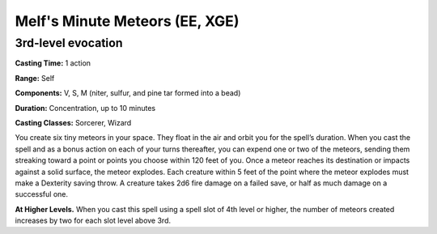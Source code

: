 
.. _srd:melfs-minute-meteors:

Melf's Minute Meteors (EE, XGE)
-------------------------------------------------------------

3rd-level evocation
^^^^^^^^^^^^^^^^^^^

**Casting Time:** 1 action

**Range:** Self

**Components:** V, S, M (niter, sulfur, and pine tar formed
into a bead)

**Duration:** Concentration, up to 10 minutes

**Casting Classes:** Sorcerer, Wizard

You create six tiny meteors in your space. They float in
the air and orbit you for the spell’s duration. When you
cast the spell and as a bonus action on each of your turns
thereafter, you can expend one or two of the meteors, sending
them streaking toward a point or points you choose within 120
feet of you. Once a meteor reaches its destination or impacts
against a solid surface, the meteor explodes. Each creature
within 5 feet of the point where the meteor explodes must
make a Dexterity saving throw. A creature takes 2d6 fire
damage on a failed save, or half as much damage on a
successful one.

**At Higher Levels.** When you cast this spell using a spell slot
of 4th level or higher, the number of meteors created increases
by two for each slot level above 3rd.
